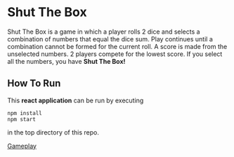 * Shut The Box
Shut The Box is a game in which a player rolls 2 dice and selects a combination
of numbers that equal the dice sum.  Play continues until a combination cannot
be formed for the current roll.  A score is made from the unselected numbers.
2 players compete for the lowest score.  If you select all the numbers, you have
*Shut The Box!*

** How To Run
This *react application* can be run by executing

#+begin_src shell
  npm install
  npm start
#+end_src

in the top directory of this repo.

[[file:assets/game-screenshot.png][Gameplay]]
